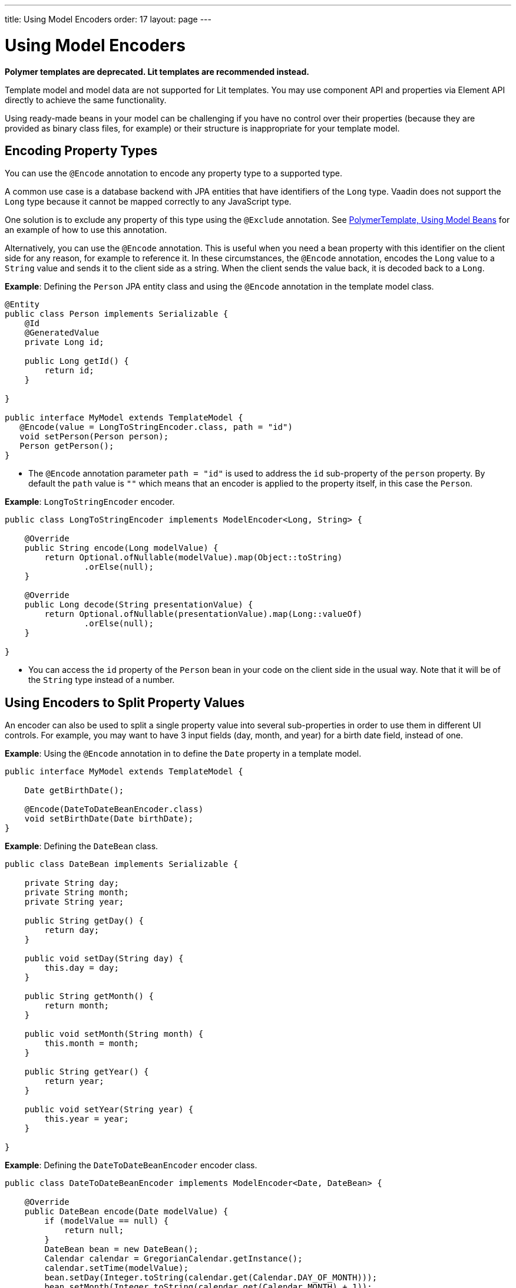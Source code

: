 ---
title: Using Model Encoders
order: 17
layout: page
---

= Using Model Encoders

[role="deprecated:com.vaadin:vaadin@V18"]
--
*Polymer templates are deprecated. Lit templates are recommended instead.*
--

Template model and model data are not supported for Lit templates. You may use component API and
properties via Element API directly to achieve the same functionality.

Using ready-made beans in your model can be challenging if you have no control over their properties (because they are provided as binary class files, for example) or their structure is inappropriate for your template model.

== Encoding Property Types

You can use the `@Encode` annotation to encode any property type to a supported type.

A common use case is a database backend with JPA entities that have identifiers of the `Long` type. Vaadin does not support the `Long` type because it cannot be mapped correctly to any JavaScript type.

One solution is to exclude any property of this type using the `@Exclude` annotation. See <<model-bean#,PolymerTemplate, Using Model Beans>> for an example of how to use this annotation.

Alternatively, you can use the `@Encode` annotation. This is useful when you need a bean property with this identifier on the client side for any reason, for example to reference it. In these circumstances, the `@Encode` annotation, encodes the `Long` value to a `String` value and sends it to the client side as a string. When the client sends the value back, it is decoded back to a `Long`.

*Example*: Defining the `Person` JPA entity class and using the `@Encode` annotation in the template model class.

[source,java]
----
@Entity
public class Person implements Serializable {
    @Id
    @GeneratedValue
    private Long id;

    public Long getId() {
        return id;
    }

}

public interface MyModel extends TemplateModel {
   @Encode(value = LongToStringEncoder.class, path = "id")
   void setPerson(Person person);
   Person getPerson();
}
----
* The `@Encode` annotation parameter `path = "id"` is used to address the `id` sub-property of the `person` property. By default the `path` value is `""` which means that an encoder is applied to the property itself, in this case the `Person`.

*Example*: `LongToStringEncoder` encoder.

[source,java]
----
public class LongToStringEncoder implements ModelEncoder<Long, String> {

    @Override
    public String encode(Long modelValue) {
        return Optional.ofNullable(modelValue).map(Object::toString)
                .orElse(null);
    }

    @Override
    public Long decode(String presentationValue) {
        return Optional.ofNullable(presentationValue).map(Long::valueOf)
                .orElse(null);
    }

}
----

* You can access the `id` property of the `Person` bean in your code on the client side in the usual way. Note that it will be of the `String` type instead of a number.


== Using Encoders to Split Property Values

An encoder can also be used to split a single property value into several sub-properties in order to use them in different UI controls. For example, you may want to have 3 input fields (day, month, and year) for a birth date field, instead of one.

*Example*: Using the `@Encode` annotation in to define the `Date` property in a template model.

[source,java]
----
public interface MyModel extends TemplateModel {

    Date getBirthDate();

    @Encode(DateToDateBeanEncoder.class)
    void setBirthDate(Date birthDate);
}
----

*Example*: Defining the `DateBean` class.

[source,java]
----
public class DateBean implements Serializable {

    private String day;
    private String month;
    private String year;

    public String getDay() {
        return day;
    }

    public void setDay(String day) {
        this.day = day;
    }

    public String getMonth() {
        return month;
    }

    public void setMonth(String month) {
        this.month = month;
    }

    public String getYear() {
        return year;
    }

    public void setYear(String year) {
        this.year = year;
    }

}
----

*Example*: Defining the `DateToDateBeanEncoder` encoder class.

[source,java]
----
public class DateToDateBeanEncoder implements ModelEncoder<Date, DateBean> {

    @Override
    public DateBean encode(Date modelValue) {
        if (modelValue == null) {
            return null;
        }
        DateBean bean = new DateBean();
        Calendar calendar = GregorianCalendar.getInstance();
        calendar.setTime(modelValue);
        bean.setDay(Integer.toString(calendar.get(Calendar.DAY_OF_MONTH)));
        bean.setMonth(Integer.toString(calendar.get(Calendar.MONTH) + 1));
        bean.setYear(Integer.toString(calendar.get(Calendar.YEAR)));
        return bean;
    }

    @Override
    public Date decode(DateBean presentationValue) {
        if (presentationValue == null) {
            return null;
        }
        int year = Integer.parseInt(presentationValue.getYear());
        int day = Integer.parseInt(presentationValue.getDay());
        int month = Integer.parseInt(presentationValue.getMonth()) - 1;
        Calendar calendar = GregorianCalendar.getInstance();
        calendar.set(year, month, day);
        return calendar.getTime();
    }

}
----
* The `Date` property is encoded to three sub-properties: `day`, `month` and `year`.

*Example*: Using the sub-properties in a JavaScript Polymer template (_snippet only_).

[source,javascript]
----
static get template() {
    return html`
        <div style="width: 200px;">
            <label>Birth date:</label>
            <label for="day">Enter your birthday:</label><paper-input id="day" value="{{birthDate.day}}"></paper-input>
            <label for="month">Enter the month of your birthday:</label><paper-input id="month" value="{{birthDate.month}}"></paper-input>
            <label for="year">Enter the year of your birthday:</label><paper-input id="year" value="{{birthDate.year}}"></paper-input>
            <button on-click="commit" id="commit">Commit</button>
        </div>`;
}
----

* Each of the three sub-properties (`day`, `month`, and `year`) has its own editor. On the server side, it is still one property, `birthDate`.
* You need use your original property name (`birthDate` in this example (not `dateBean`)) as a prefix to access the sub-properties.
